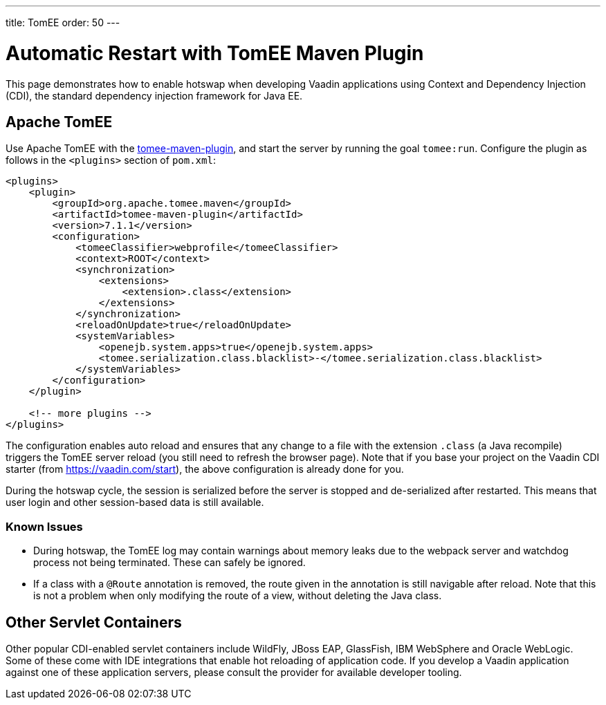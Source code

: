 ---
title: TomEE
order: 50
---

= Automatic Restart with TomEE Maven Plugin

This page demonstrates how to enable hotswap when developing Vaadin applications using Context and Dependency Injection (CDI), the standard dependency injection framework for Java EE.

== Apache TomEE

Use Apache TomEE with the http://tomee.apache.org/tomee-maven-plugin.html[tomee-maven-plugin], and start the server by running the goal `tomee:run`. Configure the plugin as follows in the `<plugins>` section of `pom.xml`:

[source,xml]
----
<plugins>
    <plugin>
        <groupId>org.apache.tomee.maven</groupId>
        <artifactId>tomee-maven-plugin</artifactId>
        <version>7.1.1</version>
        <configuration>
            <tomeeClassifier>webprofile</tomeeClassifier>
            <context>ROOT</context>
            <synchronization>
                <extensions>
                    <extension>.class</extension>
                </extensions>
            </synchronization>
            <reloadOnUpdate>true</reloadOnUpdate>
            <systemVariables>
                <openejb.system.apps>true</openejb.system.apps>
                <tomee.serialization.class.blacklist>-</tomee.serialization.class.blacklist>
            </systemVariables>
        </configuration>
    </plugin>

    <!-- more plugins -->
</plugins>
----

The configuration enables auto reload and ensures that any change to a file with the extension `.class` (a Java recompile) triggers the TomEE server reload (you still need to refresh the browser page).
Note that if you base your project on the Vaadin CDI starter (from https://vaadin.com/start), the above configuration is already done for you.

During the hotswap cycle, the session is serialized before the server is stopped and de-serialized after restarted.
This means that user login and other session-based data is still available.

=== Known Issues

- During hotswap, the TomEE log may contain warnings about memory leaks due to the webpack server and watchdog process not being terminated. These can safely be ignored.
- If a class with a `@Route` annotation is removed, the route given in the annotation is still navigable after reload. Note that this is not a problem when only modifying the route of a view, without deleting the Java class.


== Other Servlet Containers

Other popular CDI-enabled servlet containers include WildFly, JBoss EAP, GlassFish, IBM WebSphere and Oracle WebLogic.
Some of these come with IDE integrations that enable hot reloading of application code.
If you develop a Vaadin application against one of these application servers, please consult the provider for available developer tooling.
